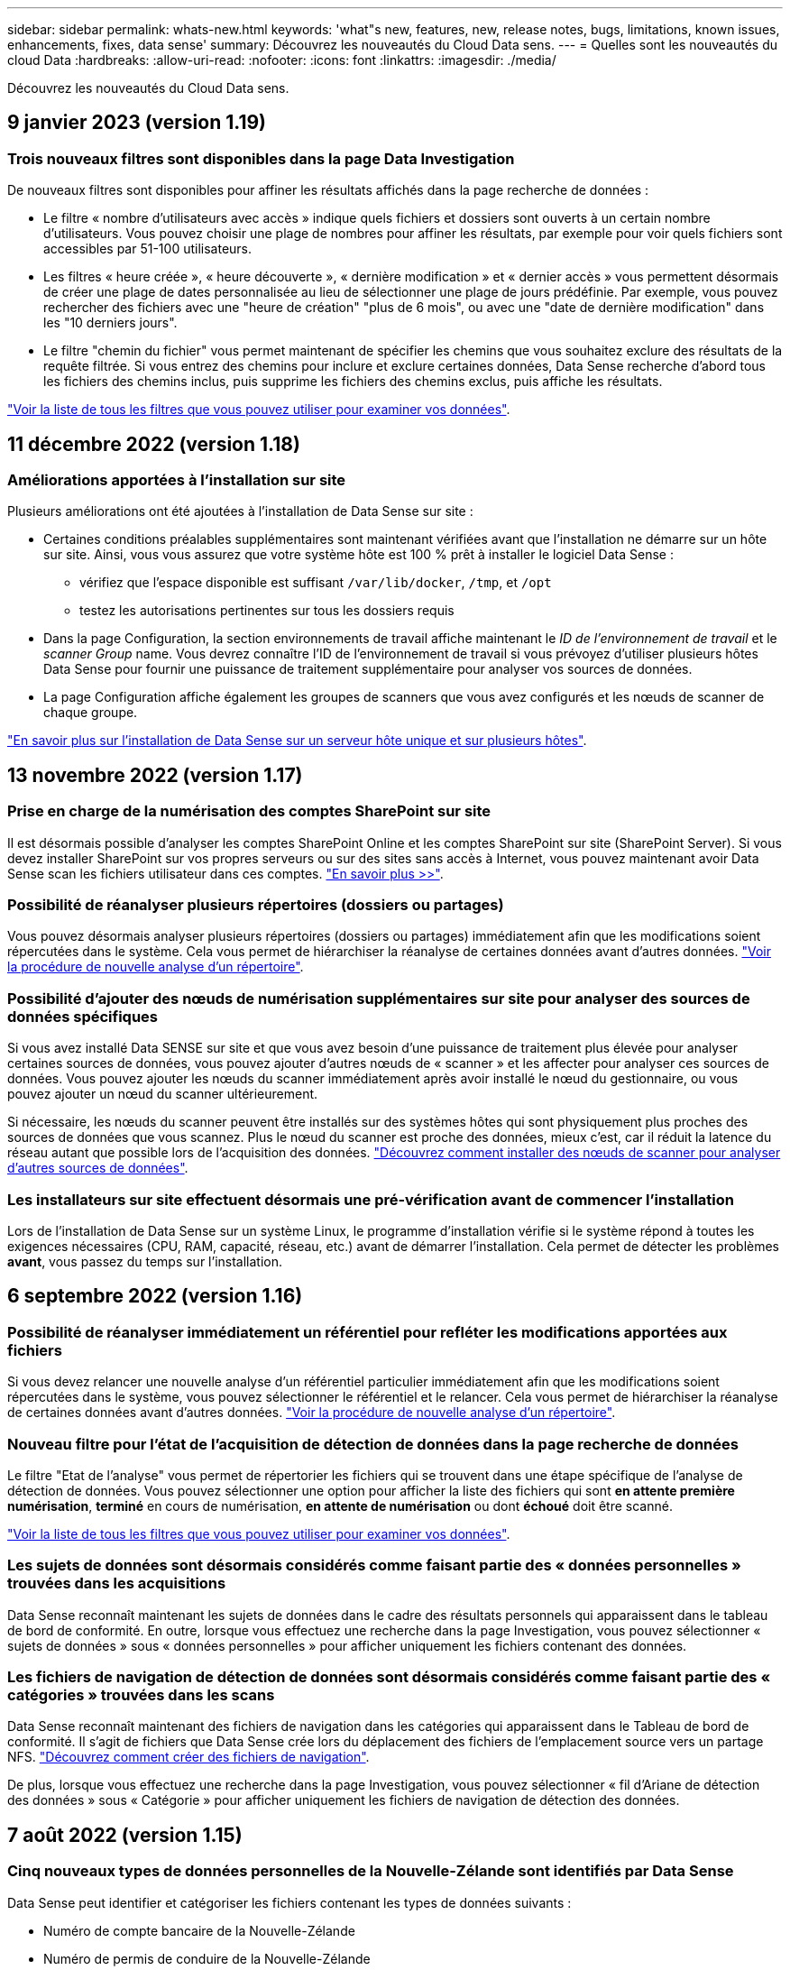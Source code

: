 ---
sidebar: sidebar 
permalink: whats-new.html 
keywords: 'what"s new, features, new, release notes, bugs, limitations, known issues, enhancements, fixes, data sense' 
summary: Découvrez les nouveautés du Cloud Data sens. 
---
= Quelles sont les nouveautés du cloud Data
:hardbreaks:
:allow-uri-read: 
:nofooter: 
:icons: font
:linkattrs: 
:imagesdir: ./media/


[role="lead"]
Découvrez les nouveautés du Cloud Data sens.



== 9 janvier 2023 (version 1.19)



=== Trois nouveaux filtres sont disponibles dans la page Data Investigation

De nouveaux filtres sont disponibles pour affiner les résultats affichés dans la page recherche de données :

* Le filtre « nombre d'utilisateurs avec accès » indique quels fichiers et dossiers sont ouverts à un certain nombre d'utilisateurs. Vous pouvez choisir une plage de nombres pour affiner les résultats, par exemple pour voir quels fichiers sont accessibles par 51-100 utilisateurs.
* Les filtres « heure créée », « heure découverte », « dernière modification » et « dernier accès » vous permettent désormais de créer une plage de dates personnalisée au lieu de sélectionner une plage de jours prédéfinie. Par exemple, vous pouvez rechercher des fichiers avec une "heure de création" "plus de 6 mois", ou avec une "date de dernière modification" dans les "10 derniers jours".
* Le filtre "chemin du fichier" vous permet maintenant de spécifier les chemins que vous souhaitez exclure des résultats de la requête filtrée. Si vous entrez des chemins pour inclure et exclure certaines données, Data Sense recherche d'abord tous les fichiers des chemins inclus, puis supprime les fichiers des chemins exclus, puis affiche les résultats.


https://docs.netapp.com/us-en/cloud-manager-data-sense/task-controlling-private-data.html#filtering-data-in-the-data-investigation-page["Voir la liste de tous les filtres que vous pouvez utiliser pour examiner vos données"].



== 11 décembre 2022 (version 1.18)



=== Améliorations apportées à l'installation sur site

Plusieurs améliorations ont été ajoutées à l'installation de Data Sense sur site :

* Certaines conditions préalables supplémentaires sont maintenant vérifiées avant que l'installation ne démarre sur un hôte sur site. Ainsi, vous vous assurez que votre système hôte est 100 % prêt à installer le logiciel Data Sense :
+
** vérifiez que l'espace disponible est suffisant `/var/lib/docker`, `/tmp`, et `/opt`
** testez les autorisations pertinentes sur tous les dossiers requis


* Dans la page Configuration, la section environnements de travail affiche maintenant le _ID de l'environnement de travail_ et le _scanner Group_ name. Vous devrez connaître l'ID de l'environnement de travail si vous prévoyez d'utiliser plusieurs hôtes Data Sense pour fournir une puissance de traitement supplémentaire pour analyser vos sources de données.
* La page Configuration affiche également les groupes de scanners que vous avez configurés et les nœuds de scanner de chaque groupe.


https://docs.netapp.com/us-en/cloud-manager-data-sense/task-deploy-compliance-onprem.html["En savoir plus sur l'installation de Data Sense sur un serveur hôte unique et sur plusieurs hôtes"].



== 13 novembre 2022 (version 1.17)



=== Prise en charge de la numérisation des comptes SharePoint sur site

Il est désormais possible d'analyser les comptes SharePoint Online et les comptes SharePoint sur site (SharePoint Server). Si vous devez installer SharePoint sur vos propres serveurs ou sur des sites sans accès à Internet, vous pouvez maintenant avoir Data Sense scan les fichiers utilisateur dans ces comptes. https://docs.netapp.com/us-en/cloud-manager-data-sense/task-scanning-sharepoint.html#adding-a-sharepoint-on-premise-account["En savoir plus >>"^].



=== Possibilité de réanalyser plusieurs répertoires (dossiers ou partages)

Vous pouvez désormais analyser plusieurs répertoires (dossiers ou partages) immédiatement afin que les modifications soient répercutées dans le système. Cela vous permet de hiérarchiser la réanalyse de certaines données avant d'autres données. https://docs.netapp.com/us-en/cloud-manager-data-sense/task-managing-repo-scanning.html#rescanning-data-for-an-existing-repository["Voir la procédure de nouvelle analyse d'un répertoire"^].



=== Possibilité d'ajouter des nœuds de numérisation supplémentaires sur site pour analyser des sources de données spécifiques

Si vous avez installé Data SENSE sur site et que vous avez besoin d'une puissance de traitement plus élevée pour analyser certaines sources de données, vous pouvez ajouter d'autres nœuds de « scanner » et les affecter pour analyser ces sources de données. Vous pouvez ajouter les nœuds du scanner immédiatement après avoir installé le nœud du gestionnaire, ou vous pouvez ajouter un nœud du scanner ultérieurement.

Si nécessaire, les nœuds du scanner peuvent être installés sur des systèmes hôtes qui sont physiquement plus proches des sources de données que vous scannez. Plus le nœud du scanner est proche des données, mieux c'est, car il réduit la latence du réseau autant que possible lors de l'acquisition des données. https://docs.netapp.com/us-en/cloud-manager-data-sense/task-deploy-compliance-onprem.html#add-scanner-nodes-to-an-existing-deployment["Découvrez comment installer des nœuds de scanner pour analyser d'autres sources de données"^].



=== Les installateurs sur site effectuent désormais une pré-vérification avant de commencer l'installation

Lors de l'installation de Data Sense sur un système Linux, le programme d'installation vérifie si le système répond à toutes les exigences nécessaires (CPU, RAM, capacité, réseau, etc.) avant de démarrer l'installation. Cela permet de détecter les problèmes *avant*, vous passez du temps sur l'installation.



== 6 septembre 2022 (version 1.16)



=== Possibilité de réanalyser immédiatement un référentiel pour refléter les modifications apportées aux fichiers

Si vous devez relancer une nouvelle analyse d'un référentiel particulier immédiatement afin que les modifications soient répercutées dans le système, vous pouvez sélectionner le référentiel et le relancer. Cela vous permet de hiérarchiser la réanalyse de certaines données avant d'autres données. https://docs.netapp.com/us-en/cloud-manager-data-sense/task-managing-repo-scanning.html#rescanning-data-for-an-existing-repository["Voir la procédure de nouvelle analyse d'un répertoire"^].



=== Nouveau filtre pour l'état de l'acquisition de détection de données dans la page recherche de données

Le filtre "Etat de l'analyse" vous permet de répertorier les fichiers qui se trouvent dans une étape spécifique de l'analyse de détection de données. Vous pouvez sélectionner une option pour afficher la liste des fichiers qui sont *en attente première numérisation*, *terminé* en cours de numérisation, *en attente de numérisation* ou dont *échoué* doit être scanné.

https://docs.netapp.com/us-en/cloud-manager-data-sense/task-controlling-private-data.html#filtering-data-in-the-data-investigation-page["Voir la liste de tous les filtres que vous pouvez utiliser pour examiner vos données"^].



=== Les sujets de données sont désormais considérés comme faisant partie des « données personnelles » trouvées dans les acquisitions

Data Sense reconnaît maintenant les sujets de données dans le cadre des résultats personnels qui apparaissent dans le tableau de bord de conformité. En outre, lorsque vous effectuez une recherche dans la page Investigation, vous pouvez sélectionner « sujets de données » sous « données personnelles » pour afficher uniquement les fichiers contenant des données.



=== Les fichiers de navigation de détection de données sont désormais considérés comme faisant partie des « catégories » trouvées dans les scans

Data Sense reconnaît maintenant des fichiers de navigation dans les catégories qui apparaissent dans le Tableau de bord de conformité. Il s'agit de fichiers que Data Sense crée lors du déplacement des fichiers de l'emplacement source vers un partage NFS. https://docs.netapp.com/us-en/cloud-manager-data-sense/task-managing-highlights.html#moving-source-files-to-an-nfs-share["Découvrez comment créer des fichiers de navigation"^].

De plus, lorsque vous effectuez une recherche dans la page Investigation, vous pouvez sélectionner « fil d'Ariane de détection des données » sous « Catégorie » pour afficher uniquement les fichiers de navigation de détection des données.



== 7 août 2022 (version 1.15)



=== Cinq nouveaux types de données personnelles de la Nouvelle-Zélande sont identifiés par Data Sense

Data Sense peut identifier et catégoriser les fichiers contenant les types de données suivants :

* Numéro de compte bancaire de la Nouvelle-Zélande
* Numéro de permis de conduire de la Nouvelle-Zélande
* Numéro IRD de Nouvelle-Zélande (ID taxe)
* Numéro NHI (National Health Index) de la Nouvelle-Zélande
* Numéro de passeport de la Nouvelle-Zélande


link:reference-private-data-categories.html#types-of-personal-data["Consultez tous les types de données personnelles que Data Sense peut identifier dans vos données"].



=== Possibilité d'ajouter un fichier de navigation pour indiquer pourquoi un fichier a été déplacé

Lorsque vous utilisez la fonction détection de données pour déplacer les fichiers source vers un partage NFS, vous pouvez maintenant laisser un fichier de navigation à l'emplacement du fichier déplacé. Un fichier de navigation permet à vos utilisateurs de comprendre pourquoi un fichier a été déplacé de son emplacement d'origine. Pour chaque fichier déplacé, le système crée un fichier de navigation à l'emplacement source nommé `<filename>-breadcrumb-<date>.txt` pour afficher l'emplacement où le fichier a été déplacé et l'utilisateur qui a déplacé le fichier. https://docs.netapp.com/us-en/cloud-manager-data-sense/task-managing-highlights.html#moving-source-files-to-an-nfs-share["En savoir plus >>"^].



=== Les données personnelles et les données personnelles sensibles contenues dans vos répertoires sont affichées dans les résultats de l'enquête

La page Data Investigation affiche maintenant les résultats des données personnelles et des données personnelles sensibles trouvées dans vos répertoires (dossiers et partages). https://docs.netapp.com/us-en/cloud-manager-data-sense/task-controlling-private-data.html#viewing-files-that-contain-personal-data["Voir un exemple ici"^].



=== Afficher l'état du nombre de volumes, de compartiments, etc. Classés

Lorsque vous visualisez les différents référentiels, Data Sense est analyse (volumes, compartiments, etc.), vous pouvez maintenant voir combien d'entre eux ont été « mappés » et combien d'entre eux ont été « classés ». Le classement est plus long lorsque l'identification complète de l'IA est effectuée sur toutes les données. https://docs.netapp.com/us-en/cloud-manager-data-sense/task-managing-repo-scanning.html#viewing-the-scan-status-for-your-repositories["Voir comment afficher ces informations"^].



=== Vous pouvez maintenant ajouter des modèles personnalisés que Data Sense identifie dans vos données

Il existe deux façons d'ajouter des « données personnelles » personnalisées que Data Sense identifiera dans les analyses futures. Vous disposez ainsi d'une vision globale de l'emplacement des données potentiellement sensibles dans les fichiers de votre entreprise.

* Vous pouvez ajouter des mots-clés personnalisés à partir d'un fichier texte.
* Vous pouvez ajouter un motif personnel à l'aide d'une expression régulière (regex).


Ces mots-clés et modèles sont ajoutés aux modèles prédéfinis existants que Data Sense utilise déjà et les résultats seront visibles sous la section modèles personnels. https://docs.netapp.com/us-en/cloud-manager-data-sense/task-managing-data-fusion.html["En savoir plus >>"^].



== 6 juillet 2022 (version 1.14)



=== Vous pouvez maintenant afficher les utilisateurs et les groupes qui ont accès à vos répertoires

Auparavant, vous pouviez afficher les types d'autorisations ouvertes accordées sur des fichiers individuels. Vous pouvez maintenant afficher une liste de tous les utilisateurs ou groupes qui ont accès aux répertoires (dossiers et partages de fichiers) et aux types d'autorisations dont ils disposent. https://docs.netapp.com/us-en/cloud-manager-data-sense/task-controlling-private-data.html#viewing-permissions-for-files-and-directories["Découvrez comment afficher les utilisateurs et les groupes qui ont accès à vos dossiers et partages de fichiers"].



=== Vous pouvez « suspendre » la numérisation d'un référentiel pour arrêter temporairement la numérisation de certains contenus

La mise en pause de l'acquisition signifie que Data SENSE n'effectue pas d'acquisition ultérieure sur tout ajout ou modification d'un volume ou d'un compartiment, mais que tous les résultats actuels seront toujours disponibles dans le système. https://docs.netapp.com/us-en/cloud-manager-data-sense/task-managing-repo-scanning.html#pausing-and-resuming-scanning-for-a-repository["Découvrez comment interrompre et reprendre l'acquisition"].



=== Les données RELATIVES aux licences de conducteur DES ÉTATS-UNIS provenant de trois États supplémentaires peuvent être identifiées par Data Sense

Data Sense peut identifier et classer les fichiers contenant les données de licence du conducteur de l'Indiana, de New York et du Texas. link:reference-private-data-categories.html#types-of-personal-data["Consultez tous les types de données personnelles que Data Sense peut identifier dans vos données"].



=== Les stratégies renvoient maintenant des répertoires qui correspondent aux critères de recherche

Auparavant, lorsque vous avez créé une stratégie personnalisée, les résultats ont montré les fichiers correspondant aux critères de recherche. Les résultats affichent également les répertoires (dossiers et partages de fichiers) correspondant à la requête. https://docs.netapp.com/us-en/cloud-manager-data-sense/task-org-private-data.html#creating-custom-policies["En savoir plus sur la création de règles"].



=== « Data Sense » peut déplacer jusqu'à 100,000 fichiers à la fois

Si vous prévoyez d'utiliser Data Sense pour déplacer des fichiers d'une source de données numérisée vers un partage NFS, le nombre maximum de fichiers a été porté à 100,000 fichiers. https://docs.netapp.com/us-en/cloud-manager-data-sense/task-managing-highlights.html#moving-source-files-to-an-nfs-share["Découvrez comment déplacer des fichiers à l'aide de Data Sense"].



== 12 juin 2022 (version 1.13.1)



=== Vous pouvez maintenant télécharger les résultats à partir de la page Data Investigation sous forme de rapport .JSON

Une fois les données filtrées dans la page Data Investigation, vous pouvez maintenant enregistrer les données en tant que rapport dans un fichier .JSON que vous pouvez exporter vers un partage NFS, en plus d'enregistrer les données dans un fichier .CSV sur votre système local. Assurez-vous que Data Sense dispose des autorisations appropriées pour l'accès à l'exportation. https://docs.netapp.com/us-en/cloud-manager-data-sense/task-generating-compliance-reports.html#data-investigation-report["Voir comment créer des rapports à partir de la page recherche de données"].



=== Possibilité de désinstaller Data Sense à partir de l'interface utilisateur Data Sense

Vous pouvez désinstaller Data Sense pour supprimer définitivement le logiciel de l'hôte et, dans le cas d'un déploiement cloud, supprimer la machine virtuelle/l'instance sur laquelle Data Sense a été déployé. La suppression de l'instance supprime définitivement toutes les informations indexées que le sens des données a numérisées. https://docs.netapp.com/us-en/cloud-manager-data-sense/task-uninstall-data-sense.html["Découvrez comment"].



=== La journalisation des audits est désormais disponible pour suivre l'historique des actions réalisées par Data Sense

Le journal d'audit assure le suivi des activités de gestion que Data Sense a effectuées sur les fichiers de tous les environnements de travail et les sources de données que Data Sense est en train d'analyser. Les activités peuvent être générées par l'utilisateur (suppression d'un fichier, création d'une stratégie, etc.) ou générées (ajout automatique d'étiquettes aux fichiers, suppression automatique des fichiers, etc.).

https://docs.netapp.com/us-en/cloud-manager-data-sense/task-audit-data-sense-actions.html["Voir plus de détails sur le journal d'audit"].



=== Nouveau filtre pour le nombre d'identificateurs sensibles dans la page recherche de données

Le filtre “nombre d’identificateurs” permet de répertorier les fichiers qui ont un certain nombre d’identificateurs sensibles, y compris les données personnelles et les données personnelles sensibles. Vous pouvez sélectionner une plage telle que 1-10 ou 501-1000 pour afficher uniquement les fichiers qui contiennent ce nombre d'identificateurs sensibles.

https://docs.netapp.com/us-en/cloud-manager-data-sense/task-controlling-private-data.html#filtering-data-in-the-data-investigation-page["Voir la liste de tous les filtres que vous pouvez utiliser pour examiner vos données"].



=== Vous pouvez maintenant modifier les stratégies existantes que vous avez créées

Si vous devez modifier une règle personnalisée que vous avez créée auparavant, vous pouvez maintenant la modifier au lieu de créer une nouvelle stratégie. https://docs.netapp.com/us-en/cloud-manager-data-sense/task-org-private-data.html#editing-policies["Voir comment modifier une stratégie"].



== 11 mai 2022 (version 1.12.1)



=== Prise en charge ajoutée pour la numérisation de données dans les comptes Google Drive

Vous pouvez maintenant ajouter vos comptes Google Drive à Data Sense afin de numériser les documents et les fichiers à partir de ces comptes Google Drive. https://docs.netapp.com/us-en/cloud-manager-data-sense/task-scanning-google-drive.html["Découvrez comment numériser vos comptes Google Drive"].

Data Sense peut identifier les informations personnelles identifiables (PII) dans les types de fichiers Google suivants à partir de la suite Google Docs -- Docs, Sheets et Slides -- en plus de https://docs.netapp.com/us-en/cloud-manager-data-sense/reference-private-data-categories.html#types-of-files["types de fichiers existants"].



=== Affichage au niveau du répertoire ajouté à la page Data Investigation

Outre l'affichage et le filtrage des données de tous vos fichiers et bases de données, vous pouvez maintenant afficher et filtrer les données en fonction de toutes les données contenues dans les dossiers et les partages de la page recherche de données. Les répertoires seront indexés pour les partages CIFS et NFS analysés, ainsi que pour les dossiers OneDrive, SharePoint et Google Drive. Désormais, vous pouvez afficher les autorisations et gérer vos données au niveau du répertoire. https://docs.netapp.com/us-en/cloud-manager-data-sense/task-controlling-private-data.html#filtering-data-in-the-data-investigation-page["Découvrez comment sélectionner la vue répertoires de vos données numérisées"].



=== Développez groupes pour afficher les utilisateurs/membres qui ont des autorisations d'accès à un fichier

Dans le cadre des fonctions d'autorisations Data Sense, vous pouvez maintenant afficher la liste des utilisateurs et groupes qui ont accès à un fichier. Chaque groupe peut être développé pour afficher la liste des utilisateurs du groupe. https://docs.netapp.com/us-en/cloud-manager-data-sense/task-controlling-private-data.html#viewing-permissions-for-files["Découvrez comment afficher les utilisateurs et les groupes qui ont des autorisations de lecture et/ou d'écriture sur vos fichiers"].



=== Deux nouveaux filtres ont été ajoutés à la page recherche de données

* Le filtre "Type de répertoire" vous permet de raffiner vos données pour afficher uniquement les dossiers ou les partages. Les résultats s'afficheront dans le nouvel onglet *répertoires*.
* Le filtre « autorisations utilisateur/groupe » vous permet de répertorier les fichiers, dossiers et partages auxquels un utilisateur ou un groupe possède des autorisations de lecture et/ou d'écriture. Vous pouvez sélectionner plusieurs utilisateurs et/ou noms de groupe ou entrer un nom partiel. T


https://docs.netapp.com/us-en/cloud-manager-data-sense/task-controlling-private-data.html#filtering-data-in-the-data-investigation-page["Voir la liste de tous les filtres que vous pouvez utiliser pour examiner vos données"].



== 5 avril 2022 (version 1.11.1)



=== Quatre nouveaux types de données personnelles australiennes peuvent être identifiés par Data Sense

Data Sense peut identifier et classer les fichiers contenant le TFN australien (Numéro de dossier fiscal), le numéro de permis de conduire australien, le numéro d'assurance-maladie australien et le numéro de passeport australien. link:reference-private-data-categories.html#types-of-personal-data["Consultez tous les types de données personnelles que Data Sense peut identifier dans vos données"].



=== Le serveur Active Directory global peut maintenant être un serveur LDAP

Le serveur Active Directory global que vous intégrez à Data Sense peut désormais être un serveur LDAP en plus du serveur DNS pris en charge précédemment. link:task-add-active-directory-datasense.html["Cliquez ici pour plus d'informations"].



== 15 mars 2022 (version 1.10.0)



=== Nouveau filtre pour afficher les fichiers auxquels un utilisateur ou un groupe a des autorisations de lecture ou d'écriture

Un nouveau filtre appelé « autorisations utilisateur/groupe » a été ajouté pour vous permettre de répertorier les fichiers auxquels un utilisateur ou un groupe a des autorisations de lecture et/ou d'écriture. Vous pouvez sélectionner un ou plusieurs noms d'utilisateur et/ou de groupe ou entrer un nom partiel. Cette fonctionnalité est disponible pour les volumes sur Cloud Volumes ONTAP, ONTAP sur site, Azure NetApp Files, Amazon FSX pour ONTAP et les partages de fichiers.



=== Il permet de déterminer les autorisations pour les fichiers des comptes SharePoint et OneDrive

Il est possible de lire les autorisations existantes pour les fichiers analysés dans les comptes OneDrive et SharePoint. Ces informations s'affichent dans le volet Investigation des détails relatifs aux fichiers et dans la zone Ouvrir les autorisations du tableau de bord de gouvernance.



=== Deux autres types de données personnelles peuvent être identifiés par Data Sense

* INSEE français - le code INSEE est un code numérique utilisé par l'Institut national français de statistique et d'études économiques (INSEE) pour identifier diverses entités.
* Mots de passe : ces informations sont identifiées via la validation de proximité en recherchant les permutations du mot de passe à côté d'une chaîne alphanumérique. Le nombre d'éléments trouvés sera indiqué sous « Résultats personnels » dans le tableau de bord de conformité. Vous pouvez rechercher des fichiers contenant des mots de passe dans le volet Investigation en utilisant le filtre *données personnelles > Mot de passe*.




=== Prise en charge de l'analyse des données OneDrive et SharePoint lorsqu'elles sont déployées sur un site sombre

Lorsque vous avez déployé Cloud Data sur un hôte d'un site sur site qui ne dispose pas d'un accès Internet, vous pouvez désormais analyser les données locales à partir de comptes OneDrive ou de comptes SharePoint. link:task-deploy-compliance-dark-site.html#sharepoint-and-onedrive-special-requirements["Vous devez autoriser l'accès aux points de terminaison suivants."]



=== La fonctionnalité bêta permettant d'utiliser Cloud Data Sense pour analyser vos fichiers Cloud Backup a été abandonnée dans cette version



== 9 février 2022



=== Ajout de la prise en charge de la numérisation des comptes en ligne Microsoft SharePoint

Vous pouvez désormais ajouter vos comptes en ligne SharePoint à Data Sense afin de numériser les documents et les fichiers de vos sites SharePoint. link:task-scanning-sharepoint.html["Découvrez comment analyser vos comptes SharePoint"].



=== Data Sense peut copier des fichiers d'une source de données vers un emplacement cible et les synchroniser

Cela est utile dans les situations où vous migrez des données et que vous souhaitez capturer les dernières modifications apportées aux fichiers. Cette action utilise le https://docs.netapp.com/us-en/cloud-manager-sync/concept-cloud-sync.html["NetApp Cloud Sync"^] fonctionnalité permettant de copier et de synchroniser les données d'une source vers une cible.

link:task-managing-highlights.html#copying-and-synchronizing-source-files-to-a-target-system["Découvrez comment copier et synchroniser des fichiers"].



=== Prise en charge des nouvelles langues pour les rapports DSAR

L'allemand et l'espagnol sont maintenant pris en charge lors de la recherche de noms de sujets de données afin de créer des rapports DSAR (Data Subject Access Request). Ce rapport est conçu pour aider votre entreprise à respecter le RGPD ou d'autres lois similaires sur la protection des données.



=== Trois autres types de données personnelles peuvent être identifiés par Data Sense

Data Sense peut maintenant trouver des numéros de sécurité sociale en français, des ID en français et des numéros de permis de conduire en français dans les fichiers. link:reference-private-data-categories.html#types-of-personal-data["Consultez la liste de tous les types de données personnelles que Data Sense identifie dans les acquisitions"].



=== Port du groupe de sécurité modifié pour la communication de détection de données vers le connecteur

Le groupe de sécurité du connecteur Cloud Manager utilise le port 443 au lieu du port 80 pour le trafic entrant et sortant vers et depuis l'instance Data Sense pour une sécurité accrue. Les deux ports restent ouverts à ce moment, donc vous ne devriez pas voir de problèmes, mais vous devez mettre à jour le groupe de sécurité dans les déploiements plus anciens du connecteur car le port 80 sera obsolète dans une version ultérieure.



== 2 janvier 2022



=== Capacité à intégrer un Active Directory global pour identifier les propriétaires de fichiers et les autorisations

Vous pouvez désormais intégrer un Active Directory global avec Cloud Data SENSE pour améliorer les résultats des rapports Data SENSE sur les propriétaires de fichiers et pour quels utilisateurs et groupes ont accès à vos fichiers.

En plus des informations d'identification Active Directory que vous entrez afin que Data Sense puisse analyser des volumes CIFS à partir de certaines sources de données, cette nouvelle intégration fournit une intégration supplémentaire pour d'autres utilisateurs et systèmes. Data Sense recherche dans tous les répertoires actifs intégrés les détails de l'utilisateur et de l'autorisation. link:task-add-active-directory-datasense.html["Découvrez comment configurer votre Active Directory global"].



=== Les « règles » de Data Sense peuvent désormais être utilisées pour supprimer des fichiers

Data Sense peut supprimer automatiquement des fichiers correspondant à la requête que vous définissez dans une stratégie. link:task-managing-highlights.html#deleting-source-files-automatically-using-policies["Voir comment créer des stratégies personnalisées"].



== 16 décembre 2021



=== Capacité de détection de données à analyser les données sur des sites sombres

Cloud Manager (le connecteur) et Cloud Data SENSE peuvent être déployés sur un site sur site qui ne dispose pas d'un accès Internet. Vos sites sécurisés peuvent désormais utiliser Cloud Manager pour gérer vos clusters ONTAP sur site, répliquer les données entre les clusters et analyser les données issues de ces clusters à l'aide de Cloud Data Sense.

link:task-deploy-compliance-dark-site.html["Découvrez comment déployer des données cloud sur un site sans accès à Internet"^].



== 28 novembre 2021



=== Il est possible d'utiliser Data Sense pour cloner un volume à partir d'un système ONTAP

Vous pouvez utiliser détection des données pour cloner un volume ONTAP, mais inclure uniquement les fichiers sélectionnés à partir du volume source dans le nouveau volume cloné. Cela est utile dans les situations où vous migrez des données et que vous souhaitez exclure certains fichiers ou si vous souhaitez créer une copie d'un volume pour le test.

link:task-managing-highlights.html#cloning-volume-data-to-a-new-volume["Voir comment cloner un volume"].



=== L'abonnement GCP Marketplace pour Cloud Manager inclut désormais la prise en charge de Cloud Data Sense

Le https://console.cloud.google.com/marketplace/details/netapp-cloudmanager/cloud-manager?supportedpurview=project&rif_reserved["Abonnement GCP Marketplace pour Cloud Manager"^] Inclut désormais la prise en charge de Cloud Data SENSE. Vous pouvez désormais utiliser cet abonnement avec paiement basé sur l'utilisation pour analyser les données de systèmes Cloud Volumes ONTAP déployés sur Google Cloud en plus d'utiliser une licence BYOL de NetApp.



=== Possibilité de consulter l'état de vos actions de conformité à long terme

Lorsque vous exécutez une action à partir du volet Résultats de l'enquête sur de nombreux fichiers, par exemple la suppression de 50 fichiers, le processus peut prendre un certain temps. Vous pouvez maintenant surveiller l’état de ces actions asynchrones pour savoir quand elles ont été appliquées à tous les fichiers.

link:task-view-compliance-actions.html["Découvrez comment afficher l'état de vos actions de conformité en cours"].



=== Deux autres types de données personnelles peuvent être identifiés par Data Sense

Data Sense peut maintenant trouver les types de données personnelles « British Passport » et « National Health Service Number » dans les fichiers. link:reference-private-data-categories.html#types-of-personal-data["Consultez la liste de tous les types de données personnelles que Data Sense trouve dans les analyses"].



=== Nouveau filtre pour afficher les fichiers appartenant à des types spécifiques d'environnements de travail

Lors du filtrage des données dans la page Data Investigation, un nouveau filtre pour “Working Environment Type” a été ajouté. Cela vous permet de filtrer les résultats pour les systèmes Cloud Volumes ONTAP, FSX pour les systèmes ONTAP, les systèmes ONTAP sur site, etc.



== 7 novembre 2021



=== Vous pouvez désormais mapper ou classer des volumes individuels dans vos environnements de travail

Auparavant, vous pouviez mapper tous les volumes ou classifier tous les volumes dans chaque environnement de travail. Vous pouvez désormais mapper _ou_ des volumes individuels et les classer. Cette option est disponible pour les volumes Cloud Volumes ONTAP, les volumes ANF, les volumes ONTAP sur site et FSX pour les volumes ONTAP.



=== Il permet de copier les fichiers depuis une source de données vers un partage NFS de destination

Vous pouvez copier tous les fichiers source que Data Sense analyse vers un partage NFS de destination. Ceci est utile si vous voulez faire une copie de certaines données et les déplacer vers un autre emplacement NFS. link:task-managing-highlights.html#copying-source-files-to-an-nfs-share["En savoir plus >>"].



=== Capacité à analyser les volumes de protection des données sur FSX pour les systèmes de fichiers ONTAP

Vous pouvez désormais analyser les volumes de protection des données sur FSX pour les systèmes de fichiers ONTAP. link:task-scanning-fsx.html#scanning-data-protection-volumes["En savoir plus >>"].



=== Nouveau filtre pour afficher les fichiers en fonction de la plage de dates lorsque Data Sense les a découverts pour la première fois

Un nouveau filtre dans la page Investigation appelé « heure découverte » vous permet d'afficher les fichiers selon la plage de dates lorsque Data Sense a découvert les fichiers pour la première fois. L'heure découverte a également été ajoutée à la page Détails du fichier et aux rapports que vous avez sortis au format CSV pour un fichier.



=== Certification SOC 2 Type 2

Un cabinet d'experts-comptables indépendant et certifié des services, a examiné Cloud Data Sense et a affirmé qu'il avait atteint les rapports SOC 2 de type 2 en fonction des critères de services de confiance applicables.

https://www.netapp.com/company/trust-center/compliance/soc-2/["Consultez les rapports SOC 2 de NetApp"^].



== 4 octobre 2021



=== Support pour les licences BYOL de NetApp

Outre la gestion des licences par le biais de marchés de votre fournisseur cloud, vous pouvez désormais acheter un modèle BYOL (Bring Your Own License) auprès de NetApp, que vous pouvez utiliser sur l'ensemble des environnements de travail et des sources de données de votre compte Cloud Manager.

link:task-licensing-datasense.html#use-a-cloud-data-sense-byol-license["En savoir plus sur la nouvelle licence BYOL Cloud Data Sense"].



=== Prise en charge de Google Cloud Platform

Cloud Data Sense peut analyser les données depuis vos systèmes Cloud Volumes ONTAP déployés sur GCP. Les données SENSE doivent être déployées sur GCP, et le connecteur doit être déployé sur GCP ou sur site. Le compte de service GCP associé au connecteur requiert les dernières autorisations pour déployer le cloud Data Sense vers GCP.



=== Capacité à analyser les volumes CIFS sur FSX pour les systèmes de fichiers ONTAP

Data Sense peut désormais analyser les volumes CIFS depuis FSX pour les systèmes ONTAP. link:task-scanning-fsx.html["Découvrez comment analyser Amazon FSX pour les volumes ONTAP"].



== 2 septembre 2021



=== Capacité à analyser les volumes NFS sur FSX pour les systèmes de fichiers ONTAP

Ajout de la prise en charge de l'analyse des données sur les volumes NFS sur Amazon FSX pour les systèmes ONTAP. link:task-scanning-fsx.html["Découvrez comment configurer l'analyse de vos systèmes FSX pour ONTAP"].



=== Les entrées « Etat » de détection de données ont été remplacées par des entrées « étiquettes »

La fonctionnalité permettant d'ajouter des informations d'état à vos fichiers à l'aide de Data Sense a changé la terminologie en « balises ». Il s'agit de balises de niveau fichier, pour ne pas confondre avec le balisage des niveaux de ressources qui peut être appliqué aux volumes, aux instances EC2, aux machines virtuelles, etc link:task-org-private-data.html#applying-tags-to-manage-your-scanned-files["En savoir plus sur les balises au niveau des fichiers"].



== 1er août 2021



=== Capacité à gérer les paramètres de fichiers pour plusieurs fichiers à la fois

Dans les versions antérieures de Cloud Data SENSE, vous pouvez effectuer les actions suivantes sur un fichier à la fois : ajouter une balise d'état, attribuer un utilisateur et ajouter une étiquette AIP. Vous pouvez maintenant sélectionner plusieurs fichiers à partir de la page recherche de données et effectuer chacune de ces actions sur plusieurs fichiers.



=== Le tableau de bord sur la gouvernance affiche les données à leur création ou à leur date de dernier accès

Lors de l'affichage du graphique Age of Data dans le tableau de bord gouvernance, en plus de l'affichage des données en fonction de la dernière modification, vous pouvez maintenant afficher les données par le moment où elles ont été créées ou par le dernier accès (lorsqu'elles ont été lues). Cette information est également fournie dans le rapport de mappage de données.



=== Possibilité d'utiliser plusieurs hôtes pour une puissance de traitement supplémentaire lors de la numérisation de grandes configurations

Lorsque vous déployez Data Sense sur site, vous pouvez désormais installer un logiciel de numérisation sur des hôtes supplémentaires sur site lorsque vous prévoyez de scanner des configurations incluant des pétaoctets de données. Ces _nœuds du scanner_ supplémentaires fournissent une puissance de traitement accrue lors de la numérisation de très grandes configurations.

Découvrez comment link:task-deploy-compliance-onprem.html#multi-host-installation-for-large-configurations["Déployez le logiciel Data Sense sur plusieurs hôtes"].



== 7 juillet 2021



=== Il est possible de déplacer les fichiers d'une source de données vers un partage NFS de destination

Une nouvelle fonction vous permet link:task-managing-highlights.html#moving-source-files-to-an-nfs-share["Déplacement des fichiers source que Data Sense effectue des analyses vers n'importe quel partage NFS"]. Cela vous permet de déplacer des fichiers sensibles ou liés à la sécurité vers une zone spéciale afin de pouvoir effectuer davantage d'analyses.



=== Possibilité de classer rapidement les données au lieu d'effectuer une analyse de classification complète

Vous pouvez désormais choisir de mapper rapidement les données en catégories au lieu d'effectuer une analyse de classification complète. Cela vous permet de link:task-generating-compliance-reports.html#data-mapping-report["Afficher le rapport de mappage de données"] Dans le tableau de bord de gouvernance pour obtenir un aperçu de vos données lorsque certaines sources de données sont disponibles, vous n'avez pas besoin d'exécuter une analyse complète.



=== Possibilité d'attribuer des fichiers aux utilisateurs de Cloud Manager

Aujourd'hui c'est possible link:task-org-private-data.html#assigning-users-to-manage-certain-files["Attribuez un fichier à un utilisateur Cloud Manager spécifique"] afin que cette personne puisse être responsable de toutes les actions de suivi qui doivent être effectuées sur le dossier. Cette fonctionnalité peut être utilisée avec la fonction existante pour ajouter des balises personnalisées à un fichier.

Un nouveau filtre dans la page Investigation vous permet également d'afficher facilement tous les fichiers qui ont la même personne dans le champ « assigné à ».



=== Possibilité d'utiliser une instance Cloud Data Sense plus petite

Certains utilisateurs avec des exigences d'analyse plus faibles ont besoin de pouvoir utiliser une instance Cloud Data SENSE plus petite. Aujourd'hui c'est possible. L'utilisation de ces instances plus petites est limitée link:concept-cloud-compliance.html#using-a-smaller-instance-type["découvrez en premier lieu ces restrictions"].



=== Capacité à effectuer des acquisitions lentes

L'analyse des données a un impact négligeable sur vos systèmes de stockage et sur vos données. Toutefois, si vous vous préoccupez d'un impact minime, vous pouvez configurer Data Sense pour effectuer des acquisitions « lentes » maintenant. link:task-reduce-scan-speed.html["Découvrez comment"].



=== La détection des données suit la dernière fois qu'un fichier a été accédé

La dernière valeur de temps d'accès a été ajoutée à la page Détails du fichier et aux rapports que vous avez sortis au format CSV afin de voir quand les utilisateurs ont accédé pour la dernière fois au fichier.
